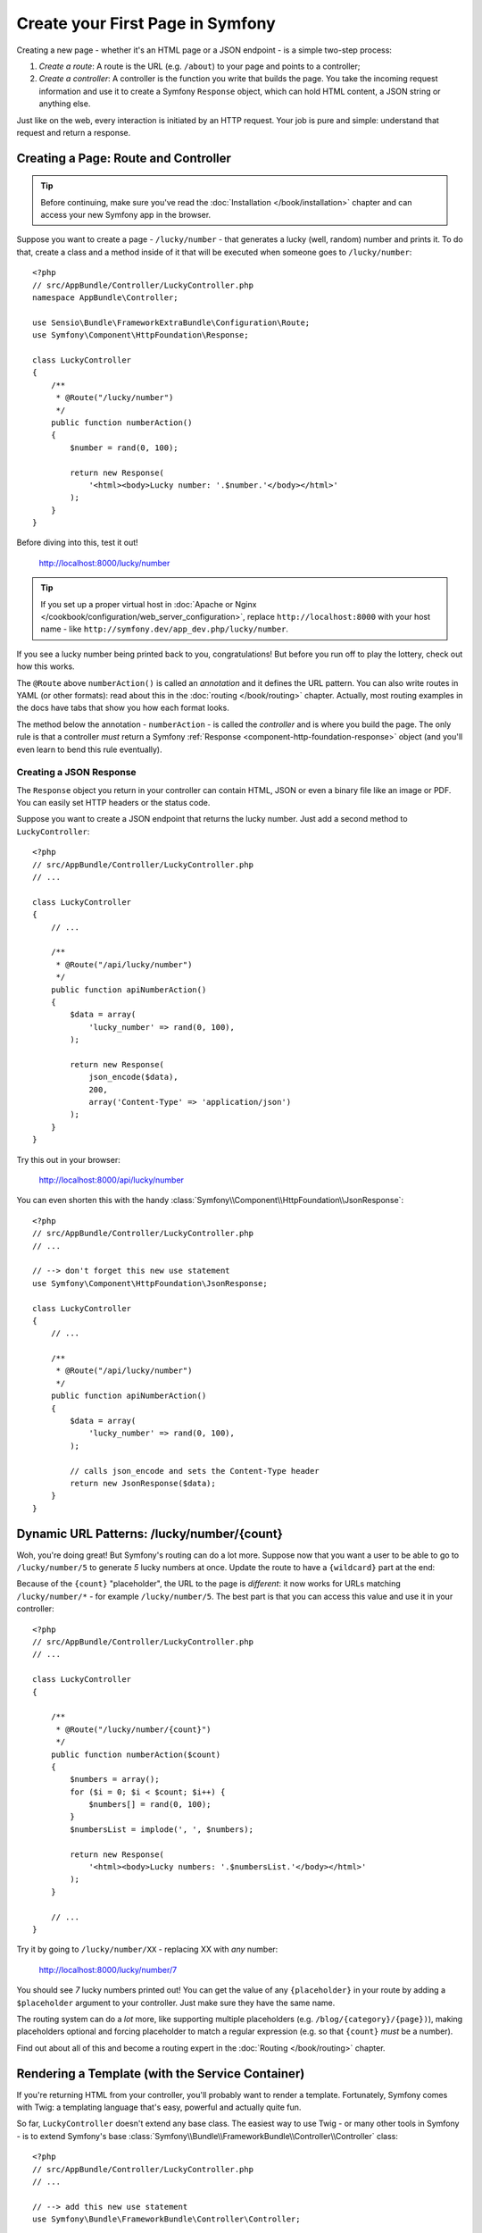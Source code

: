 .. index::
   single: Page creation

.. _creating-pages-in-symfony2:
.. _creating-pages-in-symfony:

Create your First Page in Symfony
=================================

Creating a new page - whether it's an HTML page or a JSON endpoint - is a
simple two-step process:

#. *Create a route*: A route is the URL (e.g. ``/about``) to your page and
   points to a controller;

#. *Create a controller*: A controller is the function you write that builds
   the page. You take the incoming request information and use it to create
   a Symfony ``Response`` object, which can hold HTML content, a JSON string
   or anything else.

Just like on the web, every interaction is initiated by an HTTP request.
Your job is pure and simple: understand that request and return a response.

.. index::
   single: Page creation; Example

Creating a Page: Route and Controller
-------------------------------------

.. tip::

    Before continuing, make sure you've read the :doc:`Installation </book/installation>`
    chapter and can access your new Symfony app in the browser.

Suppose you want to create a page - ``/lucky/number`` - that generates a
lucky (well, random) number and prints it. To do that, create a class and
a method inside of it that will be executed when someone goes to ``/lucky/number``::

    <?php
    // src/AppBundle/Controller/LuckyController.php
    namespace AppBundle\Controller;

    use Sensio\Bundle\FrameworkExtraBundle\Configuration\Route;
    use Symfony\Component\HttpFoundation\Response;

    class LuckyController
    {
        /**
         * @Route("/lucky/number")
         */
        public function numberAction()
        {
            $number = rand(0, 100);

            return new Response(
                '<html><body>Lucky number: '.$number.'</body></html>'
            );
        }
    }

Before diving into this, test it out!

    http://localhost:8000/lucky/number

.. tip::

    If you set up a proper virtual host in
    :doc:`Apache or Nginx </cookbook/configuration/web_server_configuration>`,
    replace ``http://localhost:8000`` with your host name - like
    ``http://symfony.dev/app_dev.php/lucky/number``.

If you see a lucky number being printed back to you, congratulations! But
before you run off to play the lottery, check out how this works.

The ``@Route`` above ``numberAction()`` is called an *annotation* and it
defines the URL pattern. You can also write routes in YAML (or other formats):
read about this in the :doc:`routing </book/routing>` chapter. Actually, most
routing examples in the docs have tabs that show you how each format looks.

The method below the annotation - ``numberAction`` - is called the *controller*
and is where you build the page. The only rule is that a controller *must*
return a Symfony :ref:`Response <component-http-foundation-response>` object
(and you'll even learn to bend this rule eventually).

Creating a JSON Response
~~~~~~~~~~~~~~~~~~~~~~~~

The ``Response`` object you return in your controller can contain HTML, JSON
or even a binary file like an image or PDF. You can easily set HTTP headers
or the status code.

Suppose you want to create a JSON endpoint that returns the lucky number.
Just add a second method to ``LuckyController``::

    <?php
    // src/AppBundle/Controller/LuckyController.php
    // ...

    class LuckyController
    {
        // ...

        /**
         * @Route("/api/lucky/number")
         */
        public function apiNumberAction()
        {
            $data = array(
                'lucky_number' => rand(0, 100),
            );

            return new Response(
                json_encode($data),
                200,
                array('Content-Type' => 'application/json')
            );
        }
    }

Try this out in your browser:

    http://localhost:8000/api/lucky/number

You can even shorten this with the handy :class:`Symfony\\Component\\HttpFoundation\\JsonResponse`::

    <?php
    // src/AppBundle/Controller/LuckyController.php
    // ...

    // --> don't forget this new use statement
    use Symfony\Component\HttpFoundation\JsonResponse;

    class LuckyController
    {
        // ...

        /**
         * @Route("/api/lucky/number")
         */
        public function apiNumberAction()
        {
            $data = array(
                'lucky_number' => rand(0, 100),
            );

            // calls json_encode and sets the Content-Type header
            return new JsonResponse($data);
        }
    }

Dynamic URL Patterns: /lucky/number/{count}
-------------------------------------------

Woh, you're doing great! But Symfony's routing can do a lot more. Suppose
now that you want a user to be able to go to ``/lucky/number/5`` to generate
*5* lucky numbers at once. Update the route to have a ``{wildcard}`` part
at the end:

.. configuration-block::

    .. code-block:: php-annotations

        <?php
        // src/AppBundle/Controller/LuckyController.php
        // ...

        class LuckyController
        {
            /**
             * @Route("/lucky/number/{count}")
             */
            public function numberAction()
            {
                // ...
            }

            // ...
        }

    .. code-block:: yaml

        # app/config/routing.yml
        lucky_number:
            path:     /lucky/number/{count}
            defaults: { _controller: AppBundle:Lucky:number }

    .. code-block:: xml

        <!-- app/config/routing.xml -->
        <?xml version="1.0" encoding="UTF-8" ?>
        <routes xmlns="http://symfony.com/schema/routing"
            xmlns:xsi="http://www.w3.org/2001/XMLSchema-instance"
            xsi:schemaLocation="http://symfony.com/schema/routing
                http://symfony.com/schema/routing/routing-1.0.xsd">

            <route id="lucky_number" path="/lucky/number/{count}">
                <default key="_controller">AppBundle:Lucky:number</default>
            </route>
        </routes>

    .. code-block:: php

        // app/config/routing.php
        use Symfony\Component\Routing\RouteCollection;
        use Symfony\Component\Routing\Route;

        $collection = new RouteCollection();
        $collection->add('lucky_number', new Route('/lucky/number/{count}', array(
            '_controller' => 'AppBundle:Lucky:number',
        )));

        return $collection;

Because of the ``{count}`` "placeholder", the URL to the page is *different*:
it now works for URLs matching ``/lucky/number/*`` - for example ``/lucky/number/5``.
The best part is that you can access this value and use it in your controller::

    <?php
    // src/AppBundle/Controller/LuckyController.php
    // ...

    class LuckyController
    {

        /**
         * @Route("/lucky/number/{count}")
         */
        public function numberAction($count)
        {
            $numbers = array();
            for ($i = 0; $i < $count; $i++) {
                $numbers[] = rand(0, 100);
            }
            $numbersList = implode(', ', $numbers);

            return new Response(
                '<html><body>Lucky numbers: '.$numbersList.'</body></html>'
            );
        }

        // ...
    }

Try it by going to ``/lucky/number/XX`` - replacing XX with *any* number:

    http://localhost:8000/lucky/number/7

You should see *7* lucky numbers printed out! You can get the value of any
``{placeholder}`` in your route by adding a ``$placeholder`` argument to
your controller. Just make sure they have the same name.

The routing system can do a *lot* more, like supporting multiple placeholders
(e.g. ``/blog/{category}/{page})``), making placeholders optional and forcing
placeholder to match a regular expression (e.g. so that ``{count}`` *must*
be a number).

Find out about all of this and become a routing expert in the
:doc:`Routing </book/routing>` chapter.

Rendering a Template (with the Service Container)
-------------------------------------------------

If you're returning HTML from your controller, you'll probably want to render
a template. Fortunately, Symfony comes with Twig: a templating language that's
easy, powerful and actually quite fun.

So far, ``LuckyController`` doesn't extend any base class. The easiest way
to use Twig - or many other tools in Symfony - is to extend Symfony's base
:class:`Symfony\\Bundle\\FrameworkBundle\\Controller\\Controller` class::

    <?php
    // src/AppBundle/Controller/LuckyController.php
    // ...

    // --> add this new use statement
    use Symfony\Bundle\FrameworkBundle\Controller\Controller;

    class LuckyController extends Controller
    {
        // ...
    }

Using the ``templating`` Service
~~~~~~~~~~~~~~~~~~~~~~~~~~~~~~~~

This doesn't change anything, but it *does* give you access to Symfony's
:doc:`container </book/service_container>`: an array-like object that gives
you access to *every* useful object in the system. These useful objects are
called *services*, and Symfony ships with a service object that can render
Twig templates, another that can log messages and many more.

To render a Twig template, use a service called ``templating``::

    <?php
    // src/AppBundle/Controller/LuckyController.php
    // ...

    class LuckyController extends Controller
    {
        /**
         * @Route("/lucky/number/{count}")
         */
        public function numberAction($count)
        {
            // ...
            $numbersList = implode(', ', $numbers);

            $html = $this->container->get('templating')->render(
                'lucky/number.html.twig',
                array('luckyNumberList' => $numbersList)
            );

            return new Response($html);
        }

        // ...
    }

You'll learn a lot more about the important "service container" as you keep
reading. For now, you just need to know that it holds a lot of objects, and
you can ``get()`` any object by using its nickname, like ``templating`` or
``logger``. The ``templating`` service is an instance of :class:`Symfony\\Bundle\\TwigBundle\\TwigEngine`
and this has a ``render()`` method.

But this can get even easier! By extending the ``Controller`` class, you
also get a lot of shortcut methods, like ``render()``::

    <?php
    // src/AppBundle/Controller/LuckyController.php
    // ...

    /**
     * @Route("/lucky/number/{count}")
     */
    public function numberAction($count)
    {
        // ...

        /*
        $html = $this->container->get('templating')->render(
            'lucky/number.html.twig',
            array('luckyNumberList' => $numbersList)
        );

        return new Response($html);
        */

        // render: a shortcut that does the same as above
        return $this->render(
            'lucky/number.html.twig',
            array('luckyNumberList' => $numbersList)
        );
    }

Learn more about these shortcut methods and how they work in the
:doc:`Controller </book/controller>` chapter.

.. tip::

    For more advanced users, you can also
    :doc:`register your controllers as services </cookbook/controller/service>`.

Create the Template
~~~~~~~~~~~~~~~~~~~

If you refresh now, you'll get an error:

    Unable to find template "lucky/number.html.twig"

Fix that by creating a new ``app/Resources/views/lucky`` directory and putting
a ``number.html.twig`` file inside of it:

.. configuration-block::

    .. code-block:: twig

        {# app/Resources/views/lucky/number.html.twig #}
        {% extends 'base.html.twig' %}

        {% block body %}
            <h1>Lucky Numbers: {{ luckyNumberList }}</h1>
        {% endblock %}

    .. code-block:: html+php

        <!-- app/Resources/views/lucky/number.html.php -->
        <?php $view->extend('base.html.php') ?>

        <?php $view['slots']->start('body') ?>
            <h1>Lucky Numbers: <?php echo $view->escape($luckyNumberList) ?>
        <?php $view['slots']->stop() ?>

Welcome to Twig! This simple file already shows off the basics: like how
the ``{{ variableName }}`` syntax is used to print something. The ``luckyNumberList``
is a variable that you're passing into the template from the ``render`` call
in your controller.

The ``{% extends 'base.html.twig' %}`` points to a layout file that lives
at `app/Resources/views/base.html.twig`_ and came with your new project.
It's *really* basic (an unstyled HTML structure) and it's yours to customize.
The ``{% block body %}`` part uses Twig's :ref:`inheritance system <twig-inheritance>`
to put the content into the middle of the ``base.html.twig`` layout.

Refresh to see your template in action!

    http://localhost:8000/lucky/number/9

If you view the source code, you now have a basic HTML structure thanks to
``base.html.twig``.

This is just the surface of Twig's power. When you're ready to master its
syntax, loop over arrays, render other templates and other cool things, read
the :doc:`Templating </book/templating>` chapter.

Exploring the Project
---------------------

You've already created a flexible URL, rendered a template that uses inheritance
and created a JSON endpoint. Nice!

It's time to explore and demystify the files in your project. You've already
worked inside the two most important directories:

``app/``
    Contains things like configuration and templates. Basically, anything
    that is *not* PHP code goes here.

``src/``
    Your PHP code lives here.

99% of the time, you'll be working in ``src/`` (PHP files) or ``app/`` (everything
else). As you get more advanced, you'll learn what can be done inside each
of these.

The ``app/`` directory also holds a few other things, like the cache directory
``app/cache/``, the logs directory ``app/logs/`` and ``app/AppKernel.php``,
which you'll use to enable new bundles (and one of a *very* short list of
PHP files in ``app/``).

The ``src/`` directory has just one directory - ``src/AppBundle`` -
and everything lives inside of it. A bundle is like a "plugin" and you can
`find open source bundles`_ and install them into your project. But even
*your* code lives in a bundle - typically ``AppBundle`` (though there's
nothing special about ``AppBundle``). To find out more about bundles and
why you might create multiple bundles (hint: sharing code between projects),
see the :doc:`Bundles </book/bundles>` chapter.

So what about the other directories in the project?

``vendor/``
    Vendor (i.e. third-party) libraries and bundles are downloaded here by
    the `Composer`_ package manager.

``web/``
    This is the document root for the project and contains any publicly accessible
    files, like CSS, images and the Symfony front controllers that execute
    the app (``app_dev.php`` and ``app.php``).

.. seealso::

    Symfony is flexible. If you need to, you can easily override the default
    directory structure. See :doc:`/cookbook/configuration/override_dir_structure`.

Application Configuration
-------------------------

Symfony comes with several built-in bundles (open your ``app/AppKernel.php``
file) and you'll probably install more. The main configuration file for bundles
is ``app/config/config.yml``:

.. configuration-block::

    .. code-block:: yaml

        # app/config/config.yml
        # ...

        framework:
            secret: '%secret%'
            router:
                resource: '%kernel.root_dir%/config/routing.yml'
            # ...

        twig:
            debug:            '%kernel.debug%'
            strict_variables: '%kernel.debug%'

        # ...

    .. code-block:: xml

        <!-- app/config/config.xml -->
        <?xml version="1.0" encoding="UTF-8" ?>
        <container xmlns="http://symfony.com/schema/dic/services"
            xmlns:xsi="http://www.w3.org/2001/XMLSchema-instance"
            xmlns:framework="http://symfony.com/schema/dic/symfony"
            xmlns:twig="http://symfony.com/schema/dic/twig"
            xsi:schemaLocation="http://symfony.com/schema/dic/services
                http://symfony.com/schema/dic/services/services-1.0.xsd
                http://symfony.com/schema/dic/symfony
                http://symfony.com/schema/dic/symfony/symfony-1.0.xsd
                http://symfony.com/schema/dic/twig
                http://symfony.com/schema/dic/twig/twig-1.0.xsd">

            <!-- ... -->

            <framework:config secret="%secret%">
                <framework:router resource="%kernel.root_dir%/config/routing.xml" />
                <!-- ... -->
            </framework:config>

            <!-- Twig Configuration -->
            <twig:config debug="%kernel.debug%" strict-variables="%kernel.debug%" />

            <!-- ... -->
        </container>

    .. code-block:: php

        // app/config/config.php
        // ...

        $container->loadFromExtension('framework', array(
            'secret' => '%secret%',
            'router' => array(
                'resource' => '%kernel.root_dir%/config/routing.php',
            ),
            // ...
        ));

        // Twig Configuration
        $container->loadFromExtension('twig', array(
            'debug'            => '%kernel.debug%',
            'strict_variables' => '%kernel.debug%',
        ));

        // ...

The ``framework`` key configures FrameworkBundle, the ``twig`` key configures
TwigBundle and so on. A *lot* of behavior in Symfony can be controlled just
by changing one option in this configuration file. To find out how, see the
:doc:`Configuration Reference </reference/index>` section.

Or, to get a big example dump of all of the valid configuration under a key,
use the handy ``app/console`` command:

.. code-block:: bash

    $ app/console config:dump-reference framework

There's a lot more power behind Symfony's configuration system, including
environments, imports and parameters. To learn all of it, see the
:doc:`Configuration </book/configuration>` chapter.

What's Next?
------------

Congrats! You're already starting to master Symfony and learn a whole new
way of building beautiful, functional, fast and maintainable apps.

Ok, time to finish mastering the fundamentals by reading these chapters:

* :doc:`/book/controller`
* :doc:`/book/routing`
* :doc:`/book/templating`

Then, in the :doc:`Symfony Book </book/index>`, learn about the :doc:`service container </book/service_container>`,
the :doc:`form system </book/forms>`, using :doc:`Doctrine </book/doctrine>`
(if you need to query a database) and more!

There's also a :doc:`Cookbook </cookbook/index>` *packed* with more advanced
"how to" articles to solve *a lot* of problems.

Have fun!

.. _`app/Resources/views/base.html.twig`: https://github.com/symfony/symfony-standard/blob/2.7/app/Resources/views/base.html.twig
.. _`Composer`: https://getcomposer.org
.. _`find open source bundles`: http://knpbundles.com
